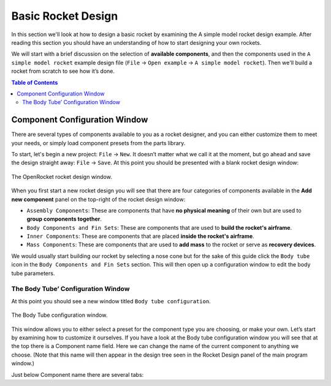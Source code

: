 Basic Rocket Design
===================

In this section we'll look at how to design a basic rocket by examining the A simple model rocket design example.
After reading this section you should have an understanding of how to start designing your own rockets.

We will start with a brief discussion on the selection of **available components**, and then the components used in
the ``A simple model rocket`` example design file (``File`` -> ``Open example`` -> ``A simple model rocket``).
Then we'll build a rocket from scratch to see how it’s done.

.. contents:: Table of Contents
   :depth: 2
   :local:
   :backlinks: none


Component Configuration Window
------------------------------

There are several types of components available to you as a rocket designer, and you can either customize them to meet
your needs, or simply load component presets from the parts library.

To start, let's begin a new project: ``File`` -> ``New``. It doesn’t matter what we call it at the moment, but go ahead
and save the design straight away: ``File`` -> ``Save``. At this point you should be presented with a blank rocket design window:

.. figure:: /img/user_guide/basic_rocket_design/main_window.png
   :align: center
   :width: 70%
   :alt: The OpenRocket rocket design window.

   The OpenRocket rocket design window.

When you first start a new rocket design you will see that there are four categories of components available in the **Add new component** panel
on the top-right of the rocket design window:

* ``Assembly Components``: These are components that have **no physical meaning** of their own but are used to **group components together**.

* ``Body Components and Fin Sets``: These are components that are used to **build the rocket's airframe**.

* ``Inner Components``: These are components that are placed **inside the rocket's airframe**.

* ``Mass Components``: These are components that are used to **add mass** to the rocket or serve as **recovery devices**.

We would usually start building our rocket by selecting a nose cone but for the sake of this guide click the
``Body tube`` icon in the ``Body Components and Fin Sets`` section. This will then open up a configuration window
to edit the body tube parameters.

The Body Tube’ Configuration Window
^^^^^^^^^^^^^^^^^^^^^^^^^^^^^^^^^^^

At this point you should see a new window titled ``Body tube configuration``.

.. figure:: /img/user_guide/basic_rocket_design/body_tube_config.png
   :align: center
   :width: 60%
   :alt: The Body Tube configuration window.

   The Body Tube configuration window.

This window allows you to either select a preset for the component type you are choosing, or make your own. Let’s start by examining how to customize it ourselves. If you have a look at the Body tube configuration window you will see that at the top there is a Component name field. Here we can change the name of the current component to anything we choose. (Note that this name will then appear in the design tree seen in the Rocket Design panel of the main program window.)

Just below Component name there are several tabs:





